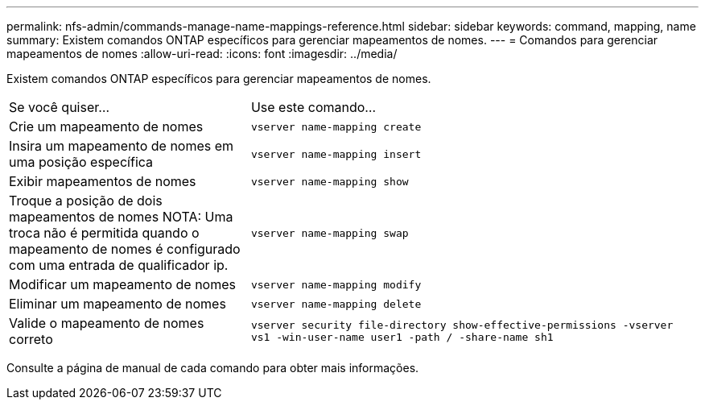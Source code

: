 ---
permalink: nfs-admin/commands-manage-name-mappings-reference.html 
sidebar: sidebar 
keywords: command, mapping, name 
summary: Existem comandos ONTAP específicos para gerenciar mapeamentos de nomes. 
---
= Comandos para gerenciar mapeamentos de nomes
:allow-uri-read: 
:icons: font
:imagesdir: ../media/


[role="lead"]
Existem comandos ONTAP específicos para gerenciar mapeamentos de nomes.

[cols="35,65"]
|===


| Se você quiser... | Use este comando... 


 a| 
Crie um mapeamento de nomes
 a| 
`vserver name-mapping create`



 a| 
Insira um mapeamento de nomes em uma posição específica
 a| 
`vserver name-mapping insert`



 a| 
Exibir mapeamentos de nomes
 a| 
`vserver name-mapping show`



 a| 
Troque a posição de dois mapeamentos de nomes NOTA: Uma troca não é permitida quando o mapeamento de nomes é configurado com uma entrada de qualificador ip.
 a| 
`vserver name-mapping swap`



 a| 
Modificar um mapeamento de nomes
 a| 
`vserver name-mapping modify`



 a| 
Eliminar um mapeamento de nomes
 a| 
`vserver name-mapping delete`



 a| 
Valide o mapeamento de nomes correto
 a| 
`vserver security file-directory show-effective-permissions -vserver vs1 -win-user-name user1 -path / -share-name sh1`

|===
Consulte a página de manual de cada comando para obter mais informações.
